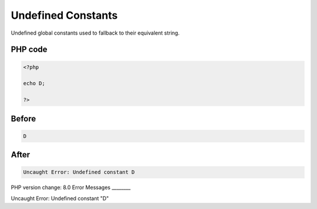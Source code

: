 .. _`undefined-constants`:

Undefined Constants
===================
Undefined global constants used to fallback to their equivalent string. 

PHP code
________
.. code-block:: php

   <?php
   
   echo D;
   
   ?>

Before
______
.. code-block:: output

   D

After
______
.. code-block:: output

   Uncaught Error: Undefined constant D


PHP version change: 8.0
Error Messages
________

Uncaught Error: Undefined constant "D"


